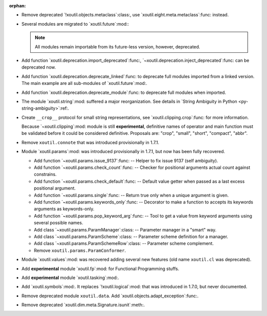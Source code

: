 :orphan:

- Remove deprecated `!xoutil.objects.metaclass`:class:, use
  `xoutil.eight.meta.metaclass`:func: instead.

- Several modules are migrated to `xoutil.future`:mod:\ :

  .. hlist::
     :columns: 4

     - `~xoutil.future.types`:mod:.
     - `~xoutil.future.collections`:mod:.
     - `~xoutil.future.datetime`:mod:.
     - `~xoutil.future.functools`:mod:.
     - `~xoutil.future.inspect`:mod:.
     - `~xoutil.future.codecs`:mod:.
     - `~xoutil.future.json`:mod:.
     - `~xoutil.future.threading`:mod:.
     - `~xoutil.future.subprocess`:mod:.
     - `~xoutil.future.pprint`:mod:.
     - `~xoutil.future.textwrap`:mod:.

  .. note:: All modules remain importable from its future-less version,
     however, deprecated.

- Add function `xoutil.deprecation.import_deprecated`:func:,
  `~xoutil.deprecation.inject_deprecated`:func: can be deprecated now.

- Add function `xoutil.deprecation.deprecate_linked`:func: to deprecate full
  modules imported from a linked version.  The main example are all
  sub-modules of `xoutil.future`:mod:.

- Add function `xoutil.deprecation.deprecate_module`:func: to deprecate full
  modules when imported.

- The module `xoutil.string`:mod: suffered a major reorganization.  See
  details in `String Ambiguity in Python <py-string-ambiguity>`:ref:.

- Create ``__crop__`` protocol for small string representations, see
  `xoutil.clipping.crop`:func: for more information.

  Because `~xoutil.clipping`:mod: module is still **experimental**, definitive
  names of operator and main function must be validated before it could be
  considered definitive.  Proposals are: "crop", "small", "short", "compact",
  "abbr".

- Remove ``xoutil.connote`` that was introduced provisionally in 1.7.1.

- Module `xoutil.params`:mod: was introduced provisionally in 1.7.1, but now
  has been fully recovered.

  - Add function `~xoutil.params.issue_9137`:func: -- Helper to fix issue 9137
    (self ambiguity).

  - Add function `~xoutil.params.check_count`:func: -- Checker for positional
    arguments actual count against constrains.

  - Add function `~xoutil.params.check_default`:func: -- Default value getter
    when passed as a last excess positional argument.

  - Add function `~xoutil.params.single`:func: -- Return true only when a
    unique argument is given.

  - Add function `~xoutil.params.keywords_only`:func: -- Decorator to make a
    function to accepts its keywords arguments as keywords-only.

  - Add function `~xoutil.params.pop_keyword_arg`:func: -- Tool to get a value
    from keyword arguments using several possible names.

  - Add class `~xoutil.params.ParamManager`:class: -- Parameter manager in a
    "smart" way.

  - Add class `~xoutil.params.ParamScheme`:class: -- Parameter scheme
    definition for a manager.

  - Add class `~xoutil.params.ParamSchemeRow`:class: -- Parameter scheme
    complement.

  - Remove ``xoutil.params.ParamConformer``.

- Module `xoutil.values`:mod: was recovered adding several new features (old
  name ``xoutil.cl`` was deprecated).

- Add **experimental** module `xoutil.fp`:mod: for Functional Programming
  stuffs.

- Add **experimental** module `xoutil.tasking`:mod:.

- Add `xoutil.symbols`:mod:.  It replaces `!xoutil.logical`:mod: that was
  introduced in 1.7.0, but never documented.

- Remove deprecated module ``xoutil.data``.  Add
  `xoutil.objects.adapt_exception`:func:.

- Remove deprecated `xoutil.dim.meta.Signature.isunit`:meth:.

